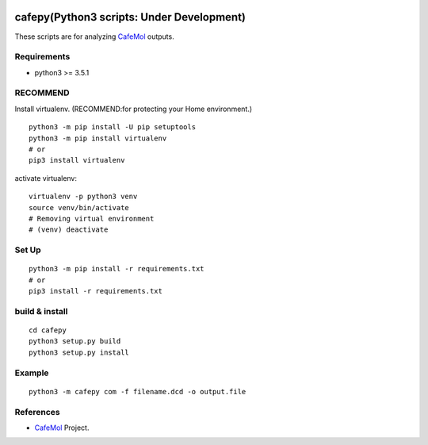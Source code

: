.. -*- mode: rst -*-
   
|Travis|_ |Coveralls|_ |Python35| 

.. |Travis| image:: https://travis-ci.org/Moguf/cafepy.svg?branch=master
.. _Travis: https://travis-ci.org/Moguf/cafepy

.. |Coveralls| image:: https://coveralls.io/repos/github/Moguf/cafepy/badge.svg?branch=master
.. _Coveralls: https://coveralls.io/github/Moguf/cafepy?branch=master

.. |Python35| image:: https://img.shields.io/badge/python-3.5-blue.svg

cafepy(Python3 scripts: Under Development)
==========================================

These scripts are for analyzing CafeMol_ outputs.

Requirements
------------

- python3 >= 3.5.1


RECOMMEND
---------

Install virtualenv. (RECOMMEND:for protecting your Home environment.) ::

  python3 -m pip install -U pip setuptools
  python3 -m pip install virtualenv
  # or
  pip3 install virtualenv
  

activate virtualenv::

  virtualenv -p python3 venv
  source venv/bin/activate
  # Removing virtual environment
  # (venv) deactivate 


Set Up
------
::
   
   python3 -m pip install -r requirements.txt
   # or
   pip3 install -r requirements.txt


build & install
---------------
::
   
   cd cafepy
   python3 setup.py build
   python3 setup.py install

   
Example
-------
::

   python3 -m cafepy com -f filename.dcd -o output.file


References
----------
* |CafeMol| CafeMol_ Project.
  
.. _CafeMol: http://www.cafemol.org
.. |CafeMol| image:: http://www.cafemol.org/image/favicon.gif
